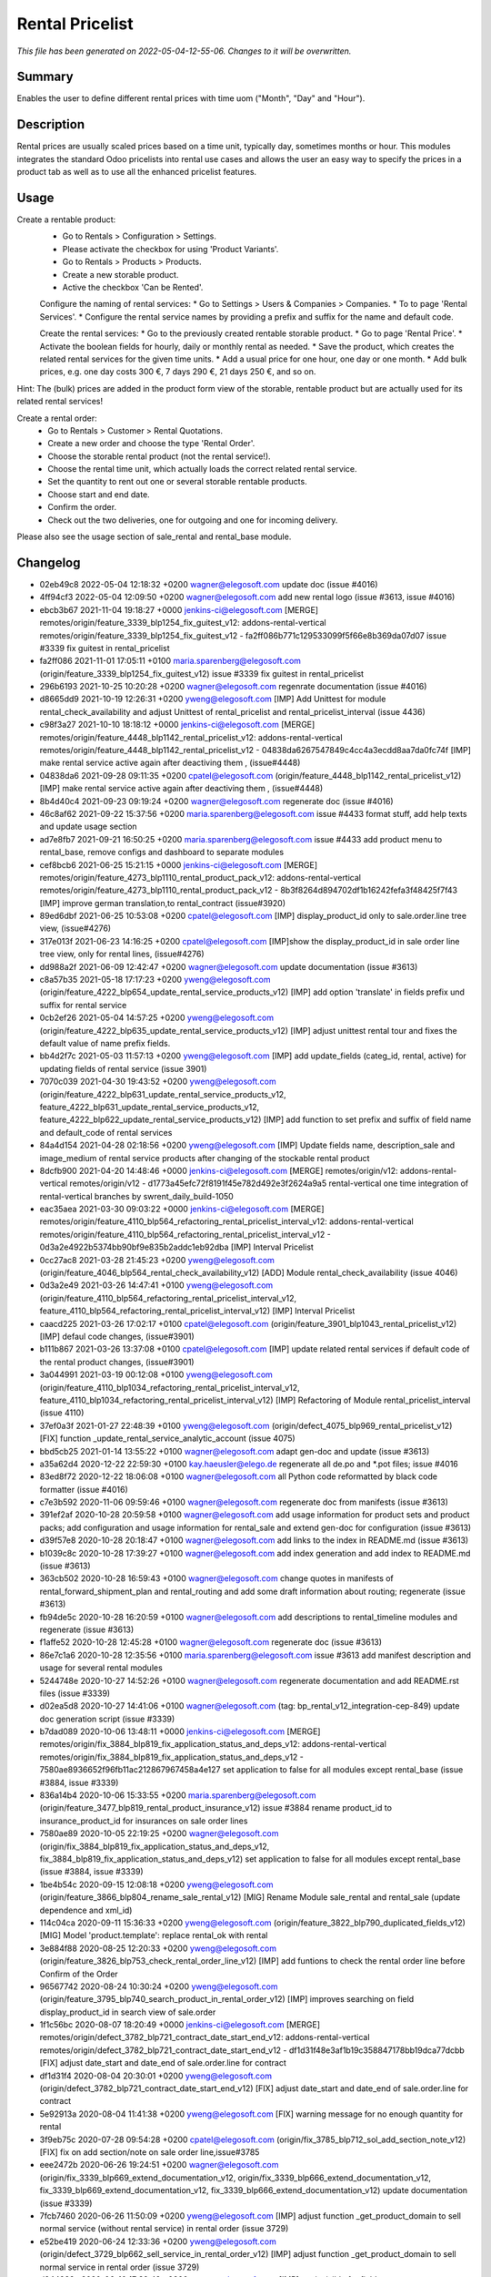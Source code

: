 Rental Pricelist
====================================================

*This file has been generated on 2022-05-04-12-55-06. Changes to it will be overwritten.*

Summary
-------

Enables the user to define different rental prices with time uom ("Month", "Day" and "Hour").

Description
-----------

Rental prices are usually scaled prices based on a time unit, typically day, sometimes months or hour.
This modules integrates the standard Odoo pricelists into rental use cases and allows the user an
easy way to specify the prices in a product tab as well as to use all the enhanced pricelist features.


Usage
-----

Create a rentable product:
 * Go to Rentals > Configuration > Settings.
 * Please activate the checkbox for using 'Product Variants'.
 * Go to Rentals > Products > Products.
 * Create a new storable product.
 * Active the checkbox 'Can be Rented'.

 Configure the naming of rental services:
 * Go to Settings > Users & Companies > Companies.
 * To to page 'Rental Services'.
 * Configure the rental service names by providing a prefix and suffix for the name and default code.

 Create the rental services:
 * Go to the previously created rentable storable product.
 * Go to page 'Rental Price'.
 * Activate the boolean fields for hourly, daily or monthly rental as needed.
 * Save the product, which creates the related rental services for the given time units.
 * Add a usual price for one hour, one day or one month.
 * Add bulk prices, e.g. one day costs 300 €, 7 days 290 €, 21 days 250 €, and so on.

Hint: The (bulk) prices are added in the product form view of the storable, rentable product
but are actually used for its related rental services!

Create a rental order:
 * Go to Rentals > Customer > Rental Quotations.
 * Create a new order and choose the type 'Rental Order'.
 * Choose the storable rental product (not the rental service!).
 * Choose the rental time unit, which actually loads the correct related rental service.
 * Set the quantity to rent out one or several storable rentable products.
 * Choose start and end date.
 * Confirm the order.
 * Check out the two deliveries, one for outgoing and one for incoming delivery.

Please also see the usage section of sale_rental and rental_base module.


Changelog
---------

- 02eb49c8 2022-05-04 12:18:32 +0200 wagner@elegosoft.com  update doc (issue #4016)
- 4ff94cf3 2022-05-04 12:09:50 +0200 wagner@elegosoft.com  add new rental logo (issue #3613, issue #4016)
- ebcb3b67 2021-11-04 19:18:27 +0000 jenkins-ci@elegosoft.com  [MERGE] remotes/origin/feature_3339_blp1254_fix_guitest_v12: addons-rental-vertical remotes/origin/feature_3339_blp1254_fix_guitest_v12 - fa2ff086b771c129533099f5f66e8b369da07d07 issue #3339 fix guitest in rental_pricelist
- fa2ff086 2021-11-01 17:05:11 +0100 maria.sparenberg@elegosoft.com  (origin/feature_3339_blp1254_fix_guitest_v12) issue #3339 fix guitest in rental_pricelist
- 296b6193 2021-10-25 10:20:28 +0200 wagner@elegosoft.com  regenrate documentation (issue #4016)
- d8665dd9 2021-10-19 12:26:31 +0200 yweng@elegosoft.com  [IMP] Add Unittest for module rental_check_availability and adjust Unittest of rental_pricelist and rental_pricelist_interval (issue 4436)
- c98f3a27 2021-10-10 18:18:12 +0000 jenkins-ci@elegosoft.com  [MERGE] remotes/origin/feature_4448_blp1142_rental_pricelist_v12: addons-rental-vertical remotes/origin/feature_4448_blp1142_rental_pricelist_v12 - 04838da6267547849c4cc4a3ecdd8aa7da0fc74f [IMP] make rental service active again after deactiving them , (issue#4448)
- 04838da6 2021-09-28 09:11:35 +0200 cpatel@elegosoft.com  (origin/feature_4448_blp1142_rental_pricelist_v12) [IMP] make rental service active again after deactiving them , (issue#4448)
- 8b4d40c4 2021-09-23 09:19:24 +0200 wagner@elegosoft.com  regenerate doc (issue #4016)
- 46c8af62 2021-09-22 15:37:56 +0200 maria.sparenberg@elegosoft.com  issue #4433 format stuff, add help texts and update usage section
- ad7e8fb7 2021-09-21 16:50:25 +0200 maria.sparenberg@elegosoft.com  issue #4433 add product menu to rental_base, remove configs and dashboard to separate modules
- cef8bcb6 2021-06-25 15:21:15 +0000 jenkins-ci@elegosoft.com  [MERGE] remotes/origin/feature_4273_blp1110_rental_product_pack_v12: addons-rental-vertical remotes/origin/feature_4273_blp1110_rental_product_pack_v12 - 8b3f8264d894702df1b16242fefa3f48425f7f43 [IMP] improve german translation,to rental_contract (issue#3920)
- 89ed6dbf 2021-06-25 10:53:08 +0200 cpatel@elegosoft.com  [IMP] display_product_id only to sale.order.line tree view, (issue#4276)
- 317e013f 2021-06-23 14:16:25 +0200 cpatel@elegosoft.com  [IMP]show the display_product_id in sale order line tree view, only for rental lines, (issue#4276)
- dd988a2f 2021-06-09 12:42:47 +0200 wagner@elegosoft.com  update documentation (issue #3613)
- c8a57b35 2021-05-18 17:17:23 +0200 yweng@elegosoft.com  (origin/feature_4222_blp654_update_rental_service_products_v12) [IMP] add option 'translate' in fields prefix und suffix for rental service
- 0cb2ef26 2021-05-04 14:57:25 +0200 yweng@elegosoft.com  (origin/feature_4222_blp635_update_rental_service_products_v12) [IMP] adjust unittest rental tour and fixes the default value of name prefix fields.
- bb4d2f7c 2021-05-03 11:57:13 +0200 yweng@elegosoft.com  [IMP] add update_fields (categ_id, rental, active) for updating fields of rental service (issue 3901)
- 7070c039 2021-04-30 19:43:52 +0200 yweng@elegosoft.com  (origin/feature_4222_blp631_update_rental_service_products_v12, feature_4222_blp631_update_rental_service_products_v12, feature_4222_blp622_update_rental_service_products_v12) [IMP] add function to set prefix and suffix of field name and default_code of rental services
- 84a4d154 2021-04-28 02:18:56 +0200 yweng@elegosoft.com  [IMP] Update fields name, description_sale and image_medium of rental service products after changing of the stockable rental product
- 8dcfb900 2021-04-20 14:48:46 +0000 jenkins-ci@elegosoft.com  [MERGE] remotes/origin/v12: addons-rental-vertical remotes/origin/v12 - d1773a45efc72f8191f45e782d492e3f2624a9a5 rental-vertical one time integration of rental-vertical branches by swrent_daily_build-1050
- eac35aea 2021-03-30 09:03:22 +0000 jenkins-ci@elegosoft.com  [MERGE] remotes/origin/feature_4110_blp564_refactoring_rental_pricelist_interval_v12: addons-rental-vertical remotes/origin/feature_4110_blp564_refactoring_rental_pricelist_interval_v12 - 0d3a2e4922b5374bb90bf9e835b2addc1eb92dba [IMP] Interval Pricelist
- 0cc27ac8 2021-03-28 21:45:23 +0200 yweng@elegosoft.com  (origin/feature_4046_blp564_rental_check_availability_v12) [ADD] Module rental_check_availability (issue 4046)
- 0d3a2e49 2021-03-26 14:47:41 +0100 yweng@elegosoft.com  (origin/feature_4110_blp564_refactoring_rental_pricelist_interval_v12, feature_4110_blp564_refactoring_rental_pricelist_interval_v12) [IMP] Interval Pricelist
- caacd225 2021-03-26 17:02:17 +0100 cpatel@elegosoft.com  (origin/feature_3901_blp1043_rental_pricelist_v12) [IMP] defaul code changes, (issue#3901)
- b111b867 2021-03-26 13:37:08 +0100 cpatel@elegosoft.com  [IMP] update related rental services if default code of the rental product changes, (issue#3901)
- 3a044991 2021-03-19 00:12:08 +0100 yweng@elegosoft.com  (origin/feature_4110_blp1034_refactoring_rental_pricelist_interval_v12, feature_4110_blp1034_refactoring_rental_pricelist_interval_v12) [IMP] Refactoring of Module rental_pricelist_interval (issue 4110)
- 37ef0a3f 2021-01-27 22:48:39 +0100 yweng@elegosoft.com  (origin/defect_4075_blp969_rental_pricelist_v12) [FIX] function _update_rental_service_analytic_account (issue 4075)
- bbd5cb25 2021-01-14 13:55:22 +0100 wagner@elegosoft.com  adapt gen-doc and update (issue #3613)
- a35a62d4 2020-12-22 22:59:30 +0100 kay.haeusler@elego.de  regenerate all de.po and \*.pot files; issue #4016
- 83ed8f72 2020-12-22 18:06:08 +0100 wagner@elegosoft.com  all Python code reformatted by black code formatter (issue #4016)
- c7e3b592 2020-11-06 09:59:46 +0100 wagner@elegosoft.com  regenerate doc from manifests (issue #3613)
- 391ef2af 2020-10-28 20:59:58 +0100 wagner@elegosoft.com  add usage information for product sets and product packs; add configuration and usage information for rental_sale and extend gen-doc for configuration (issue #3613)
- d39f57e8 2020-10-28 20:18:47 +0100 wagner@elegosoft.com  add links to the index in README.md (issue #3613)
- b1039c8c 2020-10-28 17:39:27 +0100 wagner@elegosoft.com  add index generation and add index to README.md (issue #3613)
- 363cb502 2020-10-28 16:59:43 +0100 wagner@elegosoft.com  change quotes in manifests of rental_forward_shipment_plan and rental_routing and add some draft information about routing; regenerate (issue #3613)
- fb94de5c 2020-10-28 16:20:59 +0100 wagner@elegosoft.com  add descriptions to rental_timeline modules and regenerate (issue #3613)
- f1affe52 2020-10-28 12:45:28 +0100 wagner@elegosoft.com  regenerate doc (issue #3613)
- 86e7c1a6 2020-10-28 12:35:56 +0100 maria.sparenberg@elegosoft.com  issue #3613 add manifest description and usage for several rental modules
- 5244748e 2020-10-27 14:52:26 +0100 wagner@elegosoft.com  regenerate documentation and add README.rst files (issue #3339)
- d02ea5d8 2020-10-27 14:41:06 +0100 wagner@elegosoft.com  (tag: bp_rental_v12_integration-cep-849) update doc generation script (issue #3339)
- b7dad089 2020-10-06 13:48:11 +0000 jenkins-ci@elegosoft.com  [MERGE] remotes/origin/fix_3884_blp819_fix_application_status_and_deps_v12: addons-rental-vertical remotes/origin/fix_3884_blp819_fix_application_status_and_deps_v12 - 7580ae8936652f96fb11ac212867967458a4e127 set application to false for all modules except rental_base (issue #3884, issue #3339)
- 836a14b4 2020-10-06 15:33:55 +0200 maria.sparenberg@elegosoft.com  (origin/feature_3477_blp819_rental_product_insurance_v12) issue #3884 rename product_id to insurance_product_id for insurances on sale order lines
- 7580ae89 2020-10-05 22:19:25 +0200 wagner@elegosoft.com  (origin/fix_3884_blp819_fix_application_status_and_deps_v12, fix_3884_blp819_fix_application_status_and_deps_v12) set application to false for all modules except rental_base (issue #3884, issue #3339)
- 1be4b54c 2020-09-15 12:08:18 +0200 yweng@elegosoft.com  (origin/feature_3866_blp804_rename_sale_rental_v12) [MIG] Rename Module sale_rental and rental_sale (update dependence and xml_id)
- 114c04ca 2020-09-11 15:36:33 +0200 yweng@elegosoft.com  (origin/feature_3822_blp790_duplicated_fields_v12) [MIG] Model 'product.template': replace rental_ok with rental
- 3e884f88 2020-08-25 12:20:33 +0200 yweng@elegosoft.com  (origin/feature_3826_blp753_check_rental_order_line_v12) [IMP] add funtions to check the rental order line before Confirm of the Order
- 96567742 2020-08-24 10:30:24 +0200 yweng@elegosoft.com  (origin/feature_3795_blp740_search_product_in_rental_order_v12) [IMP] improves searching on field display_product_id in search view of sale.order
- 1f1c56bc 2020-08-07 18:20:49 +0000 jenkins-ci@elegosoft.com  [MERGE] remotes/origin/defect_3782_blp721_contract_date_start_end_v12: addons-rental-vertical remotes/origin/defect_3782_blp721_contract_date_start_end_v12 - df1d31f48e3af1b19c358847178bb19dca77dcbb [FIX] adjust date_start and date_end of sale.order.line for contract
- df1d31f4 2020-08-04 20:30:01 +0200 yweng@elegosoft.com  (origin/defect_3782_blp721_contract_date_start_end_v12) [FIX] adjust date_start and date_end of sale.order.line for contract
- 5e92913a 2020-08-04 11:41:38 +0200 yweng@elegosoft.com  [FIX] warning message for no enough quantity for rental
- 3f9eb75c 2020-07-28 09:54:28 +0200 cpatel@elegosoft.com  (origin/fix_3785_blp712_sol_add_section_note_v12) [FIX] fix on add section/note on sale order line,issue#3785
- eee2472b 2020-06-26 19:24:51 +0200 wagner@elegosoft.com  (origin/fix_3339_blp669_extend_documentation_v12, origin/fix_3339_blp666_extend_documentation_v12, fix_3339_blp669_extend_documentation_v12, fix_3339_blp666_extend_documentation_v12) update documentation (issue #3339)
- 7fcb7460 2020-06-26 11:50:09 +0200 yweng@elegosoft.com  [IMP] adjust function _get_product_domain to sell normal service (without rental service) in rental order (issue 3729)
- e52be419 2020-06-24 12:33:36 +0200 yweng@elegosoft.com  (origin/defect_3729_blp662_sell_service_in_rental_order_v12) [IMP] adjust function _get_product_domain to sell normal service in rental order (issue 3729)
- d244988c 2020-06-10 17:32:49 +0200 yweng@elegosoft.com  [IMP] set invisible for field instance_serial_number_id and Pricelist Items before creating the product
- 57b29fa1 2020-05-24 12:58:49 +0200 wagner@elegosoft.com  (origin/fix_3339_blp622_extend_documentation_v12, origin/fix_3339_bl616_extend_documentation_v12, fix_3339_blp622_extend_documentation_v12, fix_3339_bl616_extend_documentation_v12) update documentation for fix release (issue #3339)
- 3266c20a 2020-05-22 13:33:18 +0200 yweng@elegosoft.com  (origin/defect_3627_blp612_update_analytic_account_v12) [FIX] corrects function _update_rental_service_analytic_account()
- 94dc79ca 2020-05-16 18:10:44 +0200 wagner@elegosoft.com  (origin/fix_3339_blp559_extend_documentation_v12, fix_3339_blp559_extend_documentation_v12) update module documentation (issue #3339)
- 89adaaf3 2020-05-16 14:54:03 +0200 wagner@elegosoft.com  fixup categories and regenerate documentation (issue #3339)
- 134218b1 2020-05-03 18:34:51 +0200 wagner@elegosoft.com  (origin/feature_3339_blp541_update_doc_v12, feature_3339_blp541_update_doc_v12) unify license and author and regenerate documentation (issue #3613, issue #3339)
- 6f03cfa0 2020-04-30 13:20:49 +0200 cpatel@elegosoft.com  (origin/feature_3589_blp521_rental_pricelist_v12) [IMP] rental_pricelist : stop update of start_date,end_date while changing UOM, issue#3589
- 795b1b6a 2020-04-24 20:58:26 +0200 wagner@elegosoft.com  (tag: bp_rental_v12_integration-cep-521, tag: bp_rental_v12_integration-cep-520, tag: bp_rental_v12_integration-cep-519, tag: bp_rental_v12_integration-cep-518, tag: bp_rental_v12_integration-cep-517, tag: bp_rental_v12_integration-cep-516, tag: bp_rental_v12_integration-cep-514, tag: bp_rental_v12_integration-cep-513, tag: bp_rental_v12_integration-cep-512, tag: bp_rental_v12_integration-cep-511, tag: bp_rental_v12_integration-cep-510, tag: bp_rental_v12_integration-cep-509, tag: bp_rental_v12_integration-cep-508, tag: bp_rental_v12_integration-cep-507, tag: bp_rental_v12_integration-cep-506, tag: bp_rental_v12_integration-cep-505, tag: bp_humanilog_v12_integration-cep-322, tag: bp_humanilog_v12_integration-cep-321, tag: bp_humanilog_v12_integration-cep-320, tag: baseline_rental-vertical_v12_swrent_daily_build-503, origin/rental_v12_integration-cep-503, rental_v12_integration-cep-503) regenerate documentation (issue #3613)
- 7fac932a 2020-04-13 14:13:09 +0200 wagner@elegosoft.com  (origin/fix_3339_blp455_extend_documentation_v12, fix_3339_blp455_extend_documentation_v12) regenerate documentation (issue #3339)
- 2da340dc 2020-04-13 14:11:24 +0200 wagner@elegosoft.com  change license for rental-vertical to AGPL (issue #3339)
- 6d3410b3 2020-04-13 13:28:20 +0200 wagner@elegosoft.com  regenerate documentation (issue #3339)
- 0bab92d2 2020-04-09 12:41:12 +0200 wagner@elegosoft.com  (origin/fix_3339_blp355_extend_documentation_v12, fix_3339_blp355_extend_documentation_v12) update/regenerate addon documentation (issue #3339)
- eff3bc08 2020-04-02 13:01:43 +0200 cpatel@elegosoft.com  (origin/feature_3467_blp420_rental_todo_points_v12) [IMP] set start ,end date on sale order line automatically
- ff31876b 2020-03-30 17:55:07 +0200 cpatel@elegosoft.com  [IMP] renatl_contract,rental_pricelist todo points(ticket#3467,ticket#3589) 1. ticket#3467, set the code of automatically created contracts from sale order to the sale order number if the contract subtype has no sequence 2. ticket#3589, The computation of number_of_time_unit is not correct when using the uom Month(s)
- ae995083 2020-03-18 11:50:27 +0100 maria.sparenberg@elegosoft.com  issue #3589 move fields to correct groups in module rental_pricelist
- 3119cfd8 2020-03-18 10:07:48 +0000 jenkins-ci@elegosoft.com  [MERGE] remotes/origin/fix_3339_blp384_extend_documentation_v12: addons-rental-vertical remotes/origin/fix_3339_blp384_extend_documentation_v12 - b49c01dabbc653a42b77f82bd3c44a8759721359 regenerate doc (issue #3339)
- c71ec77e 2020-03-18 10:31:23 +0100 yweng@elegosoft.com  (origin/feature_3576_blp384_unittest_instance_appointment_v12) [IMP] delete debug functions in unittests
- fa3d6325 2020-03-18 02:13:25 +0100 yweng@elegosoft.com  [IMP] unittests for module rental_pricelist
- 18339950 2020-03-18 02:12:39 +0100 yweng@elegosoft.com  [FIX] onchange events
- a8e33851 2020-03-16 22:30:45 +0100 yweng@elegosoft.com  [IMP] move product_uom_month from rental_pricelist into rental_base
- b49c01da 2020-03-15 10:12:53 +0100 wagner@elegosoft.com  (origin/fix_3339_blp384_extend_documentation_v12) regenerate doc (issue #3339)
- cea0e942 2020-03-13 20:38:19 +0100 wagner@elegosoft.com  update documentation to build 380 (issue #3339)
- 804dc443 2020-03-07 21:06:12 +0100 wagner@elegosoft.com  regenerate module documentation (issue #3339)
- 6fd1771a 2020-03-06 20:32:25 +0100 kay.haeusler@elego.de  (origin/feature_3462_blp333_renaming_addons_v12) rename and split some addons; issue #3462

